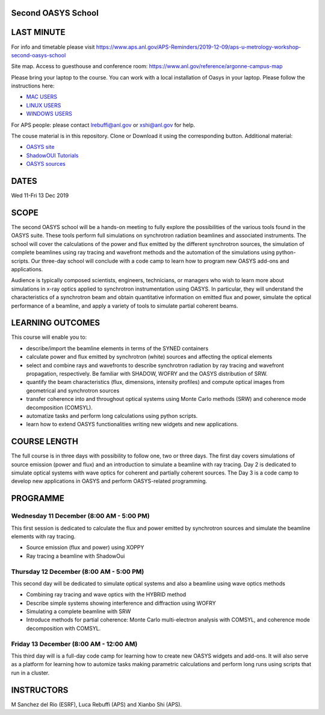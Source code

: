 Second OASYS School
==================

LAST MINUTE
===========

For info and timetable please visit https://www.aps.anl.gov/APS-Reminders/2019-12-09/aps-u-metrology-workshop-second-oasys-school

Site map. Access to guesthouse and conference room: https://www.anl.gov/reference/argonne-campus-map

Please bring your laptop to the course. You can work with a local installation of Oasys in your laptop. Please follow the instructions here: 

.. _MAC USERS: https://github.com/oasys-kit/oasys-installation-scripts/wiki/Installation-of-Oasys-in-a-Mac
.. _LINUX USERS: https://github.com/oasys-kit/oasys-installation-scripts/wiki/Installing-Oasys-in-Linux-(Ubuntu-18.04)
.. _WINDOWS USERS: https://github.com/oasys-kit/oasys-installation-scripts/wiki/Install-Oasys-in-Windows-10

- `MAC USERS`_ 
- `LINUX USERS`_
- `WINDOWS USERS`_ 

For APS people: please contact lrebuffi@anl.gov or xshi@anl.gov for help.

The couse material is in this repository. Clone or Download it using the corresponding button. Additional material:

.. _OASYS site: https://www.aps.anl.gov/Science/Scientific-Software/OASYS
.. _ShadowOUI Tutorials: https://github.com/oasys-kit/ShadowOui-Tutorial
.. _OASYS sources: https://github.com/oasys-kit

- `OASYS site`_
- `ShadowOUI Tutorials`_
- `OASYS sources`_


DATES
=====

Wed 11-Fri 13 Dec 2019


SCOPE
=====
The second OASYS school will be a hands-on meeting to fully explore the possibilities of the various tools found in the OASYS suite. These tools perform full simulations on synchrotron radiation beamlines and associated instruments. The school will cover the calculations of the power and flux emitted by the different synchrotron sources, the simulation of complete beamlines using ray tracing and wavefront methods and the automation of the simulations using python-scripts. Our three-day school will conclude with a code camp to learn how to program new OASYS add-ons and applications.

Audience is typically composed scientists, engineers, technicians, or managers who wish to learn more about simulations in x-ray optics applied to synchrotron instrumentation using OASYS. In particular, they will understand the characteristics of a synchrotron beam and obtain quantitative information on emitted flux and power, simulate the optical performance of a beamline, and apply a variety of tools to simulate partial coherent beams.

LEARNING OUTCOMES
=================

This course will enable you to:

- describe/import the beamline elements in terms of the SYNED containers
- calculate power and flux emitted by synchrotron (white) sources and affecting the optical elements
- select and combine rays and wavefronts to describe synchrotron radiation by ray tracing and wavefront propagation, respectively. Be familiar with SHADOW, WOFRY and the OASYS distribution of SRW.
- quantify the beam characteristics (flux, dimensions, intensity profiles) and compute optical images from geometrical and synchrotron sources
- transfer coherence into and throughout optical systems using Monte Carlo methods (SRW) and coherence mode decomposition (COMSYL).
- automatize tasks and perform long calculations using python scripts.
- learn how to extend OASYS functionalities writing new widgets and new applications.


COURSE LENGTH
=============

The full course is in three days with possibility to follow one, two or three days. The first day covers simulations of source emission (power and flux) and an introduction to simulate a beamline with ray tracing. Day 2 is dedicated to simulate optical systems with wave optics for coherent and partially coherent sources. The Day 3 is a code camp to develop new applications in OASYS and perform OASYS-related programming. 


PROGRAMME
=========

Wednesday 11 December (8:00 AM - 5:00 PM)
-----

This first session is dedicated to calculate the flux and power emitted by synchrotron sources and simulate the beamline elements with ray tracing. 

- Source emission (flux and power)  using XOPPY

- Ray tracing a beamline with ShadowOui

Thursday 12 December (8:00 AM - 5:00 PM)
-----

This second day will be dedicated to simulate optical systems and also a beamline using wave optics methods

- Combining ray tracing and wave optics with the HYBRID method

- Describe simple systems showing interference and diffraction using WOFRY

- Simulating a complete beamline with SRW

- Introduce methods for partial coherence: Monte Carlo multi-electron analysis with COMSYL, and coherence mode decomposition with COMSYL. 

Friday 13 December (8:00 AM - 12:00 AM)
-----

This third day will is a full-day code camp for learning how to create new OASYS widgets and add-ons. It will also serve as a platform for learning how to automize tasks making parametric calculations and perform long runs using scripts that run in a cluster.  


INSTRUCTORS
===========

M Sanchez del Rio (ESRF), Luca Rebuffi (APS) and Xianbo Shi (APS).


